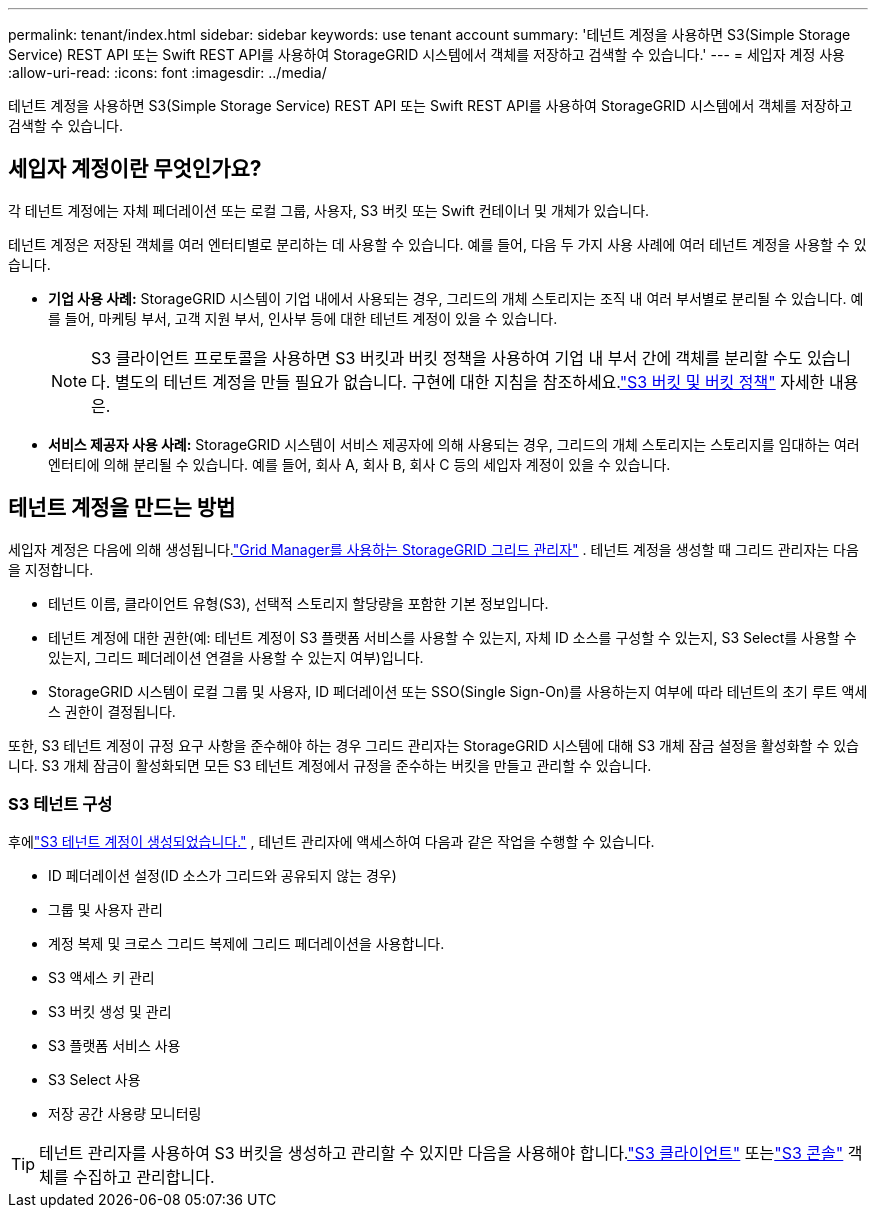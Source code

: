 ---
permalink: tenant/index.html 
sidebar: sidebar 
keywords: use tenant account 
summary: '테넌트 계정을 사용하면 S3(Simple Storage Service) REST API 또는 Swift REST API를 사용하여 StorageGRID 시스템에서 객체를 저장하고 검색할 수 있습니다.' 
---
= 세입자 계정 사용
:allow-uri-read: 
:icons: font
:imagesdir: ../media/


[role="lead"]
테넌트 계정을 사용하면 S3(Simple Storage Service) REST API 또는 Swift REST API를 사용하여 StorageGRID 시스템에서 객체를 저장하고 검색할 수 있습니다.



== 세입자 계정이란 무엇인가요?

각 테넌트 계정에는 자체 페더레이션 또는 로컬 그룹, 사용자, S3 버킷 또는 Swift 컨테이너 및 개체가 있습니다.

테넌트 계정은 저장된 객체를 여러 엔터티별로 분리하는 데 사용할 수 있습니다.  예를 들어, 다음 두 가지 사용 사례에 여러 테넌트 계정을 사용할 수 있습니다.

* *기업 사용 사례:* StorageGRID 시스템이 기업 내에서 사용되는 경우, 그리드의 개체 스토리지는 조직 내 여러 부서별로 분리될 수 있습니다.  예를 들어, 마케팅 부서, 고객 지원 부서, 인사부 등에 대한 테넌트 계정이 있을 수 있습니다.
+

NOTE: S3 클라이언트 프로토콜을 사용하면 S3 버킷과 버킷 정책을 사용하여 기업 내 부서 간에 객체를 분리할 수도 있습니다. 별도의 테넌트 계정을 만들 필요가 없습니다. 구현에 대한 지침을 참조하세요.link:../s3/bucket-and-group-access-policies.html["S3 버킷 및 버킷 정책"] 자세한 내용은.

* *서비스 제공자 사용 사례:* StorageGRID 시스템이 서비스 제공자에 의해 사용되는 경우, 그리드의 개체 스토리지는 스토리지를 임대하는 여러 엔터티에 의해 분리될 수 있습니다.  예를 들어, 회사 A, 회사 B, 회사 C 등의 세입자 계정이 있을 수 있습니다.




== 테넌트 계정을 만드는 방법

세입자 계정은 다음에 의해 생성됩니다.link:../admin/managing-tenants.html["Grid Manager를 사용하는 StorageGRID 그리드 관리자"] .  테넌트 계정을 생성할 때 그리드 관리자는 다음을 지정합니다.

* 테넌트 이름, 클라이언트 유형(S3), 선택적 스토리지 할당량을 포함한 기본 정보입니다.
* 테넌트 계정에 대한 권한(예: 테넌트 계정이 S3 플랫폼 서비스를 사용할 수 있는지, 자체 ID 소스를 구성할 수 있는지, S3 Select를 사용할 수 있는지, 그리드 페더레이션 연결을 사용할 수 있는지 여부)입니다.
* StorageGRID 시스템이 로컬 그룹 및 사용자, ID 페더레이션 또는 SSO(Single Sign-On)를 사용하는지 여부에 따라 테넌트의 초기 루트 액세스 권한이 결정됩니다.


또한, S3 테넌트 계정이 규정 요구 사항을 준수해야 하는 경우 그리드 관리자는 StorageGRID 시스템에 대해 S3 개체 잠금 설정을 활성화할 수 있습니다.  S3 개체 잠금이 활성화되면 모든 S3 테넌트 계정에서 규정을 준수하는 버킷을 만들고 관리할 수 있습니다.



=== S3 테넌트 구성

후에link:../admin/creating-tenant-account.html["S3 테넌트 계정이 생성되었습니다."] , 테넌트 관리자에 액세스하여 다음과 같은 작업을 수행할 수 있습니다.

* ID 페더레이션 설정(ID 소스가 그리드와 공유되지 않는 경우)
* 그룹 및 사용자 관리
* 계정 복제 및 크로스 그리드 복제에 그리드 페더레이션을 사용합니다.
* S3 액세스 키 관리
* S3 버킷 생성 및 관리
* S3 플랫폼 서비스 사용
* S3 Select 사용
* 저장 공간 사용량 모니터링



TIP: 테넌트 관리자를 사용하여 S3 버킷을 생성하고 관리할 수 있지만 다음을 사용해야 합니다.link:../s3/index.html["S3 클라이언트"] 또는link:use-s3-console.html["S3 콘솔"] 객체를 수집하고 관리합니다.
